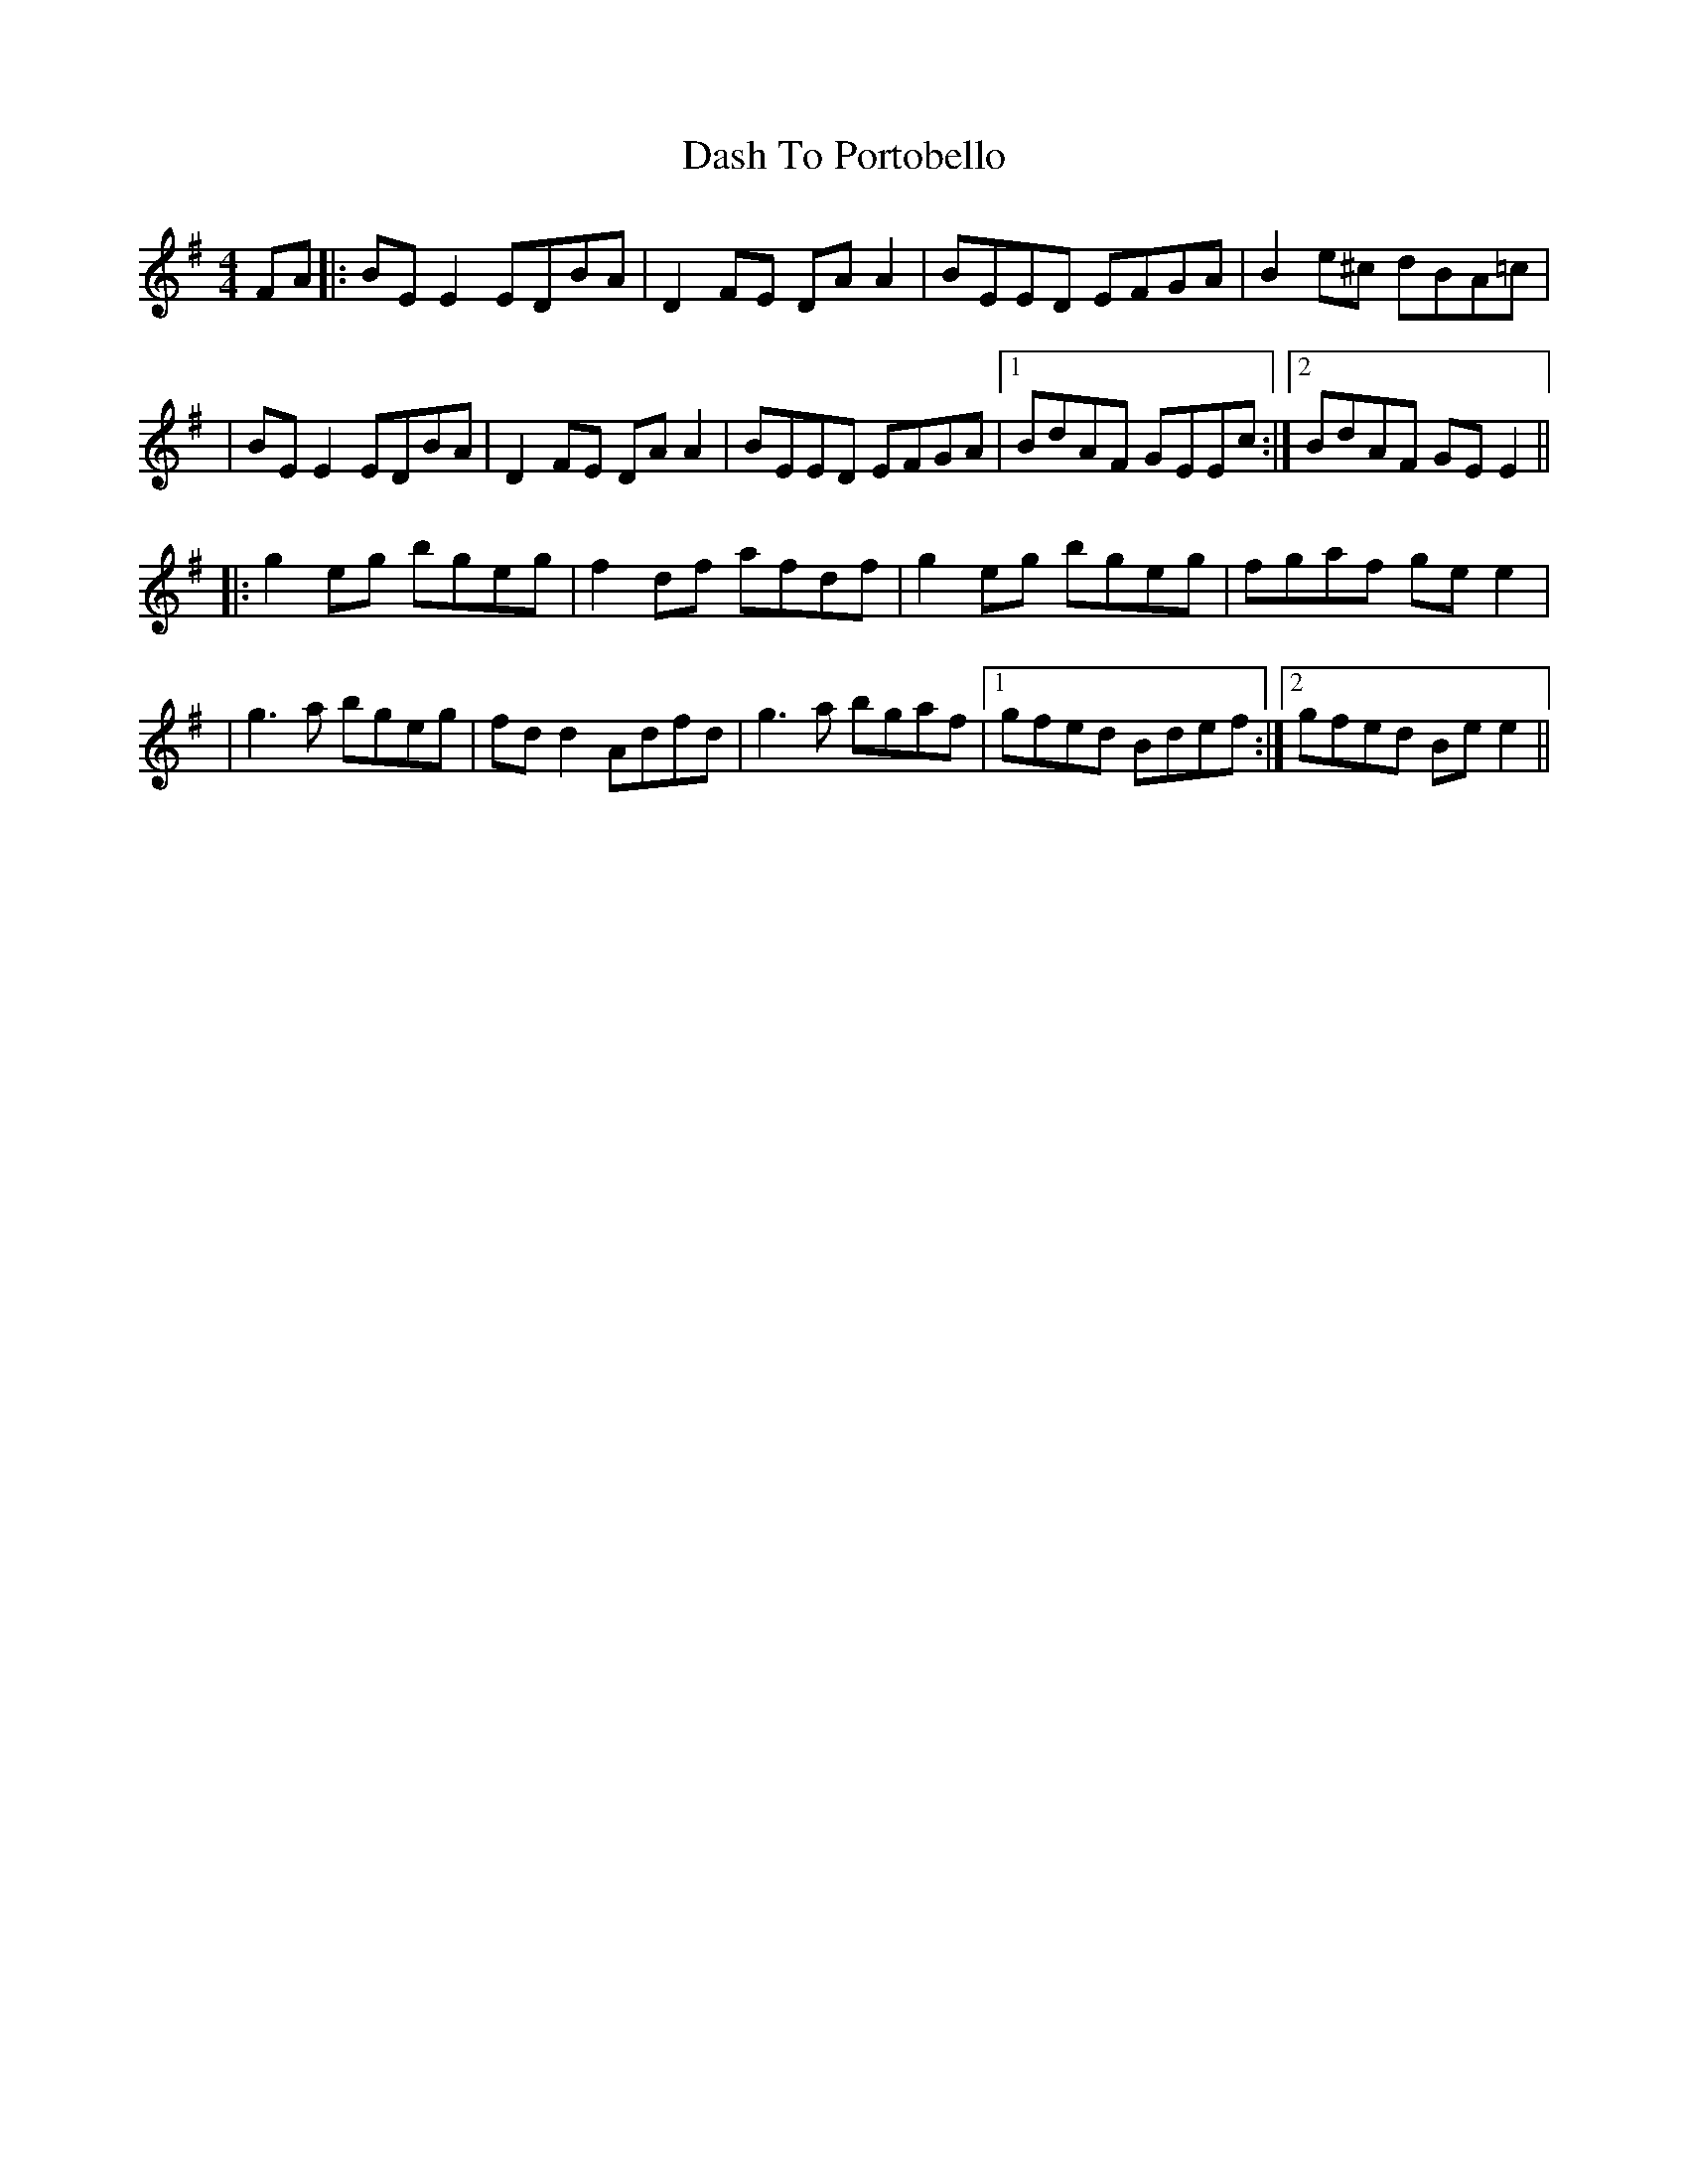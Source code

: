X: 2
T: Dash To Portobello
Z: JACKB
S: https://thesession.org/tunes/533#setting24069
R: reel
M: 4/4
L: 1/8
K: Emin
FA|:BE E2 EDBA|D2 FE DA A2|BEED EFGA|B2 e^c dBA=c|
|BE E2 EDBA|D2 FE DA A2|BEED EFGA|1 BdAF GEEc:|2 BdAF GE E2||
|:g2 eg bgeg|f2 df afdf|g2 eg bgeg|fgaf ge e2|
|g3a bgeg|fd d2 Adfd| g3a bgaf|1 gfed Bdef:|2 gfed Be e2||

